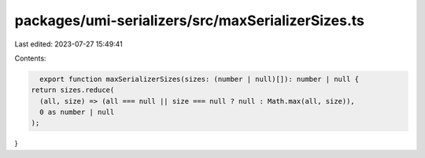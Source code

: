 packages/umi-serializers/src/maxSerializerSizes.ts
==================================================

Last edited: 2023-07-27 15:49:41

Contents:

.. code-block:: ts

    export function maxSerializerSizes(sizes: (number | null)[]): number | null {
  return sizes.reduce(
    (all, size) => (all === null || size === null ? null : Math.max(all, size)),
    0 as number | null
  );
}


